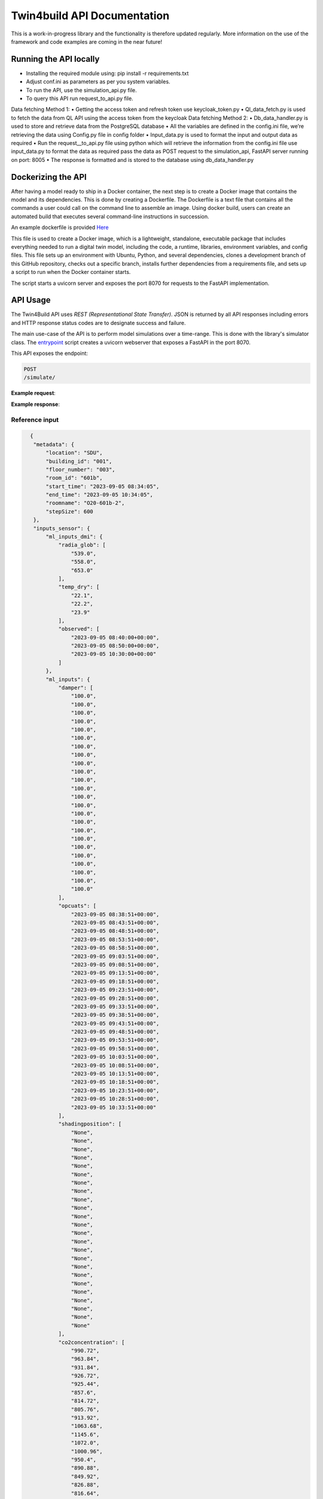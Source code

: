 Twin4build API Documentation
====================================================================================================

This is a work-in-progress library and the functionality is therefore
updated regularly. More information on the use of the framework and code
examples are coming in the near future!

Running the API locally
------------------------

•	Installing the required module using: pip install -r requirements.txt
•	Adjust conf.ini as parameters as per you system variables.
•	To run the API, use the simulation_api.py file.
•	To query this API run request_to_api.py file.
Data fetching Method 1:
•	Getting the access token and refresh token use keycloak_token.py
•	Ql_data_fetch.py is used to fetch the data from QL API using the access token from the keycloak
Data fetching Method 2:
•	Db_data_handler.py is used to store and retrieve data from the PostgreSQL database
•	All the variables are defined in the config.ini file, we’re retrieving the data using Config.py file in config folder
•	Input_data.py is used to format the input and output data as required 
•	Run the request__to_api.py file using python which will retrieve the information from the config.ini file use input_data.py to format the data as required pass the data as POST request to the simulation_api, FastAPI server running on port: 8005
•	The response is formatted and is stored to the database using db_data_handler.py 


Dockerizing the API 
--------------------
After having a model ready to ship in a Docker container, the next step is to create a Docker image that contains the model and its dependencies. 
This is done by creating a Dockerfile. The Dockerfile is a text file that contains all the commands a user could call on the command line to assemble an image. 
Using docker build, users can create an automated build that executes several command-line instructions in succession.

An example dockerfile is provided `Here <https://github.com/SebsCubs/Twin4Build/blob/twin4build_api_updates/twin4build/api/dockerization/Dockerfile>`__

This file is used to create a Docker image, which is a lightweight, standalone, executable package that includes everything needed to run a digital twin model, including the code, a runtime, libraries, environment variables, and config files. This file sets up an environment with Ubuntu, Python, and several dependencies, clones a development branch of this GitHub repository, checks out a specific branch, installs further dependencies from a requirements file, and sets up a script to run when the Docker container starts.

The script starts a uvicorn server and exposes the port 8070 for requests to the FastAPI implementation.


API Usage
--------------------
The Twin4Build API uses `REST (Representational State Transfer)`. JSON is returned by all API responses including errors and HTTP response status codes are to designate success and failure.

The main use-case of the API is to perform model simulations over a time-range. This is done with the library's simulator class. The `entrypoint <https://github.com/JBjoernskov/Twin4Build/blob/main/twin4build/api/codes/ml_layer/simulator_api.py>`__ script creates a uvicorn webserver that exposes a FastAPI in the port 8070.

This API exposes the endpoint: 

.. code-block:: 

       POST
       /simulate/

**Example request**:

**Example response**:


Reference input
~~~~~~~~

.. code-block:: json

   {
    "metadata": {
        "location": "SDU",
        "building_id": "001",
        "floor_number": "003",
        "room_id": "601b",
        "start_time": "2023-09-05 08:34:05",
        "end_time": "2023-09-05 10:34:05",
        "roomname": "O20-601b-2",
        "stepSize": 600
    },
    "inputs_sensor": {
        "ml_inputs_dmi": {
            "radia_glob": [
                "539.0",
                "558.0",
                "653.0"
            ],
            "temp_dry": [
                "22.1",
                "22.2",
                "23.9"
            ],
            "observed": [
                "2023-09-05 08:40:00+00:00",
                "2023-09-05 08:50:00+00:00",
                "2023-09-05 10:30:00+00:00"
            ]
        },
        "ml_inputs": {
            "damper": [
                "100.0",
                "100.0",
                "100.0",
                "100.0",
                "100.0",
                "100.0",
                "100.0",
                "100.0",
                "100.0",
                "100.0",
                "100.0",
                "100.0",
                "100.0",
                "100.0",
                "100.0",
                "100.0",
                "100.0",
                "100.0",
                "100.0",
                "100.0",
                "100.0",
                "100.0",
                "100.0",
                "100.0"
            ],
            "opcuats": [
                "2023-09-05 08:38:51+00:00",
                "2023-09-05 08:43:51+00:00",
                "2023-09-05 08:48:51+00:00",
                "2023-09-05 08:53:51+00:00",
                "2023-09-05 08:58:51+00:00",
                "2023-09-05 09:03:51+00:00",
                "2023-09-05 09:08:51+00:00",
                "2023-09-05 09:13:51+00:00",
                "2023-09-05 09:18:51+00:00",
                "2023-09-05 09:23:51+00:00",
                "2023-09-05 09:28:51+00:00",
                "2023-09-05 09:33:51+00:00",
                "2023-09-05 09:38:51+00:00",
                "2023-09-05 09:43:51+00:00",
                "2023-09-05 09:48:51+00:00",
                "2023-09-05 09:53:51+00:00",
                "2023-09-05 09:58:51+00:00",
                "2023-09-05 10:03:51+00:00",
                "2023-09-05 10:08:51+00:00",
                "2023-09-05 10:13:51+00:00",
                "2023-09-05 10:18:51+00:00",
                "2023-09-05 10:23:51+00:00",
                "2023-09-05 10:28:51+00:00",
                "2023-09-05 10:33:51+00:00"
            ],
            "shadingposition": [
                "None",
                "None",
                "None",
                "None",
                "None",
                "None",
                "None",
                "None",
                "None",
                "None",
                "None",
                "None",
                "None",
                "None",
                "None",
                "None",
                "None",
                "None",
                "None",
                "None",
                "None",
                "None",
                "None",
                "None"
            ],
            "co2concentration": [
                "990.72",
                "963.84",
                "931.84",
                "926.72",
                "925.44",
                "857.6",
                "814.72",
                "805.76",
                "913.92",
                "1063.68",
                "1145.6",
                "1072.0",
                "1000.96",
                "950.4",
                "890.88",
                "849.92",
                "826.88",
                "816.64",
                "810.88",
                "803.84",
                "778.88",
                "737.92",
                "716.8",
                "728.96"
            ],
            "temperature": [
                "23.6",
                "23.6",
                "23.8",
                "24.0",
                "24.0",
                "24.1",
                "24.1",
                "24.1",
                "24.1",
                "24.2",
                "24.2",
                "24.4",
                "24.4",
                "24.4",
                "24.4",
                "24.4",
                "24.4",
                "24.2",
                "24.0",
                "24.0",
                "24.0",
                "24.2",
                "24.4",
                "24.4"
            ]
        }
    },
    "input_schedules": {
        "temperature_setpoint_schedule": {
            "weekDayRulesetDict": {
                "ruleset_default_value": 20,
                "ruleset_start_minute": [
                    0,
                    0
                ],
                "ruleset_end_minute": [
                    0,
                    0
                ],
                "ruleset_start_hour": [
                    0,
                    7
                ],
                "ruleset_end_hour": [
                    7,
                    18
                ],
                "ruleset_value": [
                    19,
                    21
                ]
            }
        },
        "shade_schedule": {
            "weekDayRulesetDict": {
                "ruleset_default_value": 0,
                "ruleset_start_minute": [
                    30
                ],
                "ruleset_end_minute": [
                    0
                ],
                "ruleset_start_hour": [
                    11
                ],
                "ruleset_end_hour": [
                    18
                ],
                "ruleset_value": [
                    0
                ]
            },
            "fridayRulesetDict": {
                "ruleset_default_value": 0,
                "ruleset_start_minute": [
                    30
                ],
                "ruleset_end_minute": [
                    0
                ],
                "ruleset_start_hour": [
                    8
                ],
                "ruleset_end_hour": [
                    18
                ],
                "ruleset_value": [
                    0
                ]
            },
            "weekendRulesetDict": {
                "ruleset_default_value": 0,
                "ruleset_start_minute": [],
                "ruleset_end_minute": [],
                "ruleset_start_hour": [],
                "ruleset_end_hour": [],
                "ruleset_value": []
            }
        },
        "occupancy_schedule": {
            "weekDayRulesetDict": {
                "ruleset_default_value": 0,
                "ruleset_start_minute": [
                    0,
                    0,
                    0,
                    0,
                    0,
                    0,
                    0
                ],
                "ruleset_end_minute": [
                    0,
                    0,
                    0,
                    0,
                    0,
                    0,
                    0
                ],
                "ruleset_start_hour": [
                    6,
                    7,
                    8,
                    12,
                    14,
                    16,
                    18
                ],
                "ruleset_end_hour": [
                    7,
                    8,
                    12,
                    14,
                    16,
                    18,
                    22
                ],
                "ruleset_value": [
                    3,
                    5,
                    20,
                    25,
                    27,
                    7,
                    3
                ]
            },
            "weekendRulesetDict": {
                "ruleset_default_value": 0,
                "ruleset_start_minute": [
                    0,
                    0,
                    0,
                    0,
                    0,
                    0,
                    0
                ],
                "ruleset_end_minute": [
                    0,
                    0,
                    0,
                    0,
                    0,
                    0,
                    0
                ],
                "ruleset_start_hour": [
                    6,
                    7,
                    8,
                    12,
                    14,
                    16,
                    18
                ],
                "ruleset_end_hour": [
                    7,
                    8,
                    12,
                    14,
                    16,
                    18,
                    22
                ],
                "ruleset_value": [
                    3,
                    5,
                    20,
                    25,
                    27,
                    7,
                    3
                ]
            }
        },
        "supply_water_temperature_schedule_pwlf": {
            "weekDayRulesetDict": {
                "ruleset_default_value": {
                    "X": [
                        -5,
                        5,
                        7
                    ],
                    "Y": [
                        58,
                        65,
                        60.5
                    ]
                },
                "ruleset_start_minute": [
                    0
                ],
                "ruleset_end_minute": [
                    0
                ],
                "ruleset_start_hour": [
                    5
                ],
                "ruleset_end_hour": [
                    7
                ],
                "ruleset_value": [
                    {
                        "X": [
                            -7,
                            5,
                            9
                        ],
                        "Y": [
                            72,
                            55,
                            50
                        ]
                    }
                ]
            }
        }
    }
 }
       
Reference output
~~~~~~~~~~~~~~~~

.. code-block:: json

   {
    "time": [
        "2023-09-05T08:34:05",
        "2023-09-05T08:44:05",
        "2023-09-05T08:54:05",
        "2023-09-05T09:04:05",
        "2023-09-05T09:14:05",
        "2023-09-05T09:24:05",
        "2023-09-05T09:34:05",
        "2023-09-05T09:44:05",
        "2023-09-05T09:54:05",
        "2023-09-05T10:04:05",
        "2023-09-05T10:14:05",
        "2023-09-05T10:24:05"
    ],
    "OE20-601b-2_indoorTemperature": [
        21.10229484261945,
        21.109176606312396,
        21.122742475382985,
        21.144295174069704,
        21.173813625611366,
        21.210104930587114,
        21.251490611024202,
        21.296413897909225,
        21.343684527464212,
        21.392474769987167,
        21.442233584262432,
        21.492600112594666
    ],
    "OE20-601b-2_indoorCo2Concentration": [
        600.2051518286698,
        591.3579279697896,
        585.9854699188653,
        582.7230560849518,
        580.7419621568422,
        579.5389470423296,
        578.8084186482888,
        578.3648068199237,
        578.0954244716527,
        577.9318426081404,
        577.8325078661209,
        577.772187053286
    ],
    "Supplydamper_airFlowRate": [
        0.5460645649316607,
        0.5460645649316607,
        0.5460645649316607,
        0.5460645649316607,
        0.5460645649316607,
        0.5460645649316607,
        0.5460645649316607,
        0.5460645649316607,
        0.5460645649316607,
        0.5460645649316607,
        0.5460645649316607,
        0.5460645649316607
    ],
    "Supplydamper_damperPosition": [
        0.45,
        0.45,
        0.45,
        0.45,
        0.45,
        0.45,
        0.45,
        0.45,
        0.45,
        0.45,
        0.45,
        0.45
    ],
    "Exhaustdamper_airFlowRate": [
        0.5460645649316607,
        0.5460645649316607,
        0.5460645649316607,
        0.5460645649316607,
        0.5460645649316607,
        0.5460645649316607,
        0.5460645649316607,
        0.5460645649316607,
        0.5460645649316607,
        0.5460645649316607,
        0.5460645649316607,
        0.5460645649316607
    ],
    "Exhaustdamper_damperPosition": [
        0.45,
        0.45,
        0.45,
        0.45,
        0.45,
        0.45,
        0.45,
        0.45,
        0.45,
        0.45,
        0.45,
        0.45
    ],
    "Spaceheater_outletWaterTemperature": [
        [
            21.36038446356353,
            21.36038446356353,
            21.36038446356353,
            21.36038446356353,
            21.36038446356353,
            21.36038446356353,
            21.36038446356353,
            21.36038446356353,
            21.36038446356353,
            21.36038446356353
        ],
        [
            20.541153317038546,
            20.541153317038546,
            20.541153317038546,
            20.541153317038546,
            20.541153317038546,
            20.541153317038546,
            20.541153317038546,
            20.541153317038546,
            20.541153317038546,
            20.541153317038546
        ],
        [
            20.70705975728773,
            20.70705975728773,
            20.70705975728773,
            20.70705975728773,
            20.70705975728773,
            20.70705975728773,
            20.70705975728773,
            20.70705975728773,
            20.70705975728773,
            20.70705975728773
        ],
        [
            20.83178727414114,
            20.83178727414114,
            20.83178727414114,
            20.83178727414114,
            20.83178727414114,
            20.83178727414114,
            20.83178727414114,
            20.83178727414114,
            20.83178727414114,
            20.83178727414114
        ],
        [
            20.92935507372903,
            20.92935507372903,
            20.92935507372903,
            20.92935507372903,
            20.92935507372903,
            20.92935507372903,
            20.92935507372903,
            20.92935507372903,
            20.92935507372903,
            20.92935507372903
        ],
        [
            21.009442896350038,
            21.009442896350038,
            21.009442896350038,
            21.009442896350038,
            21.009442896350038,
            21.009442896350038,
            21.009442896350038,
            21.009442896350038,
            21.009442896350038,
            21.009442896350038
        ],
        [
            21.07849039170974,
            21.07849039170974,
            21.07849039170974,
            21.07849039170974,
            21.07849039170974,
            21.07849039170974,
            21.07849039170974,
            21.07849039170974,
            21.07849039170974,
            21.07849039170974
        ],
        [
            21.140656119253727,
            21.140656119253727,
            21.140656119253727,
            21.140656119253727,
            21.140656119253727,
            21.140656119253727,
            21.140656119253727,
            21.140656119253727,
            21.140656119253727,
            21.140656119253727
        ],
        [
            21.198572811806155,
            21.198572811806155,
            21.198572811806155,
            21.198572811806155,
            21.198572811806155,
            21.198572811806155,
            21.198572811806155,
            21.198572811806155,
            21.198572811806155,
            21.198572811806155
        ],
        [
            21.253886056865145,
            21.253886056865145,
            21.253886056865145,
            21.253886056865145,
            21.253886056865145,
            21.253886056865145,
            21.253886056865145,
            21.253886056865145,
            21.253886056865145,
            21.253886056865145
        ],
        [
            21.30761482287098,
            21.30761482287098,
            21.30761482287098,
            21.30761482287098,
            21.30761482287098,
            21.30761482287098,
            21.30761482287098,
            21.30761482287098,
            21.30761482287098,
            21.30761482287098
        ],
        [
            21.36038446356353,
            21.36038446356353,
            21.36038446356353,
            21.36038446356353,
            21.36038446356353,
            21.36038446356353,
            21.36038446356353,
            21.36038446356353,
            21.36038446356353,
            21.36038446356353
        ]
    ],
    "Spaceheater_Power": [
        -65.50937877858713,
        -47.23089560444362,
        -34.56384171857969,
        -25.984899344459865,
        -20.326624914144322,
        -16.684963046044206,
        -14.384894866604634,
        -12.95119323833079,
        -12.06597761508885,
        -11.523592720622917,
        -11.193492917882436,
        -10.993675144282127
    ],
    "Spaceheater_Energy": [
        -0.01091822979643119,
        -0.018790045730505127,
        -0.024550686016935074,
        -0.02888150257434505,
        -0.0322692733933691,
        -0.035050100567709803,
        -0.03744758304547724,
        -0.039606115251865706,
        -0.04161711152104718,
        -0.04353771030781767,
        -0.04540329246079807,
        -0.04723557165151176
    ],
    "Valve_waterFlowRate": [
        0.0,
        0.0,
        0.0,
        0.0,
        0.0,
        0.0,
        0.0,
        0.0,
        0.0,
        0.0,
        0.0,
        0.0
    ],
    "Valve_valvePosition": [
        0,
        0,
        0,
        0,
        0,
        0,
        0,
        0,
        0,
        0,
        0,
        0
    ],
    "Temperaturecontroller_inputSignal": [
        0,
        0,
        0,
        0,
        0,
        0,
        0,
        0,
        0,
        0,
        0,
        0
    ],
    "CO2controller_inputSignal": [
        0.45,
        0.45,
        0.45,
        0.45,
        0.45,
        0.45,
        0.45,
        0.45,
        0.45,
        0.45,
        0.45,
        0.45
    ],
    "temperaturesensor_indoorTemperature": [
        21.10229484261945,
        21.109176606312396,
        21.122742475382985,
        21.144295174069704,
        21.173813625611366,
        21.210104930587114,
        21.251490611024202,
        21.296413897909225,
        21.343684527464212,
        21.392474769987167,
        21.442233584262432,
        21.492600112594666
    ],
    "Valvepositionsensor_valvePosition": [
        0,
        0,
        0,
        0,
        0,
        0,
        0,
        0,
        0,
        0,
        0,
        0
    ],
    "Damperpositionsensor_damperPosition": [
        0.45,
        0.45,
        0.45,
        0.45,
        0.45,
        0.45,
        0.45,
        0.45,
        0.45,
        0.45,
        0.45,
        0.45
    ],
    "CO2sensor_indoorCo2Concentration": [
        600.2051518286698,
        591.3579279697896,
        585.9854699188653,
        582.7230560849518,
        580.7419621568422,
        579.5389470423296,
        578.8084186482888,
        578.3648068199237,
        578.0954244716527,
        577.9318426081404,
        577.8325078661209,
        577.772187053286
    ],
    "Heatingmeter_Energy": [
        -0.01091822979643119,
        -0.018790045730505127,
        -0.024550686016935074,
        -0.02888150257434505,
        -0.0322692733933691,
        -0.035050100567709803,
        -0.03744758304547724,
        -0.039606115251865706,
        -0.04161711152104718,
        -0.04353771030781767,
        -0.04540329246079807,
        -0.04723557165151176
    ],
    "Outdoorenvironment_outdoorTemperature": [
        22.2,
        22.2,
        23.9,
        23.9,
        23.9,
        23.9,
        23.9,
        23.9,
        23.9,
        23.9,
        23.9,
        23.9
    ],
    "Outdoorenvironment_globalIrradiation": [
        558.0,
        558.0,
        653.0,
        653.0,
        653.0,
        653.0,
        653.0,
        653.0,
        653.0,
        653.0,
        653.0,
        653.0
    ],
    "Occupancyschedule_scheduleValue": [
        20,
        20,
        20,
        20,
        20,
        20,
        20,
        20,
        20,
        20,
        20,
        20
    ],
    "Temperaturesetpointschedule_scheduleValue": [
        21,
        21,
        21,
        21,
        21,
        21,
        21,
        21,
        21,
        21,
        21,
        21
    ],
    "Supplywatertemperatureschedule_supplyWaterTemperatureSetpoint": [
        60.5,
        60.5,
        60.5,
        60.5,
        60.5,
        60.5,
        60.5,
        60.5,
        60.5,
        60.5,
        60.5,
        60.5
    ],
    "Supplyairtemperatureschedule_scheduleValue": [
        21,
        21,
        21,
        21,
        21,
        21,
        21,
        21,
        21,
        21,
        21,
        21
    ]
 }
